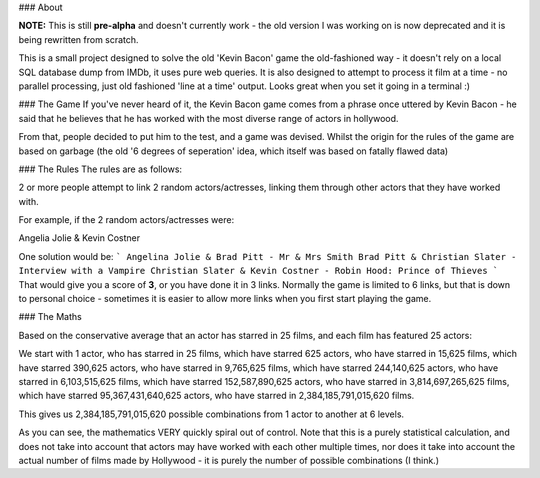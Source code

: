 ### About

**NOTE:**  This is still **pre-alpha** and doesn't currently work - the old version I was working on is now deprecated and it is being rewritten from scratch.

This is a small project designed to solve the old 'Kevin Bacon' game the old-fashioned way - it doesn't rely on a local SQL database dump from IMDb, it uses pure web queries. It is also designed to attempt to process it film at a time - no parallel processing, just old fashioned 'line at a time' output. Looks great when you set it going in a terminal :)

### The Game
If you've never heard of it, the Kevin Bacon game comes from a phrase once uttered by Kevin Bacon - he said that he believes that he has worked with the most diverse range of actors in hollywood.

From that, people decided to put him to the test, and a game was devised. Whilst the origin for the rules of the game are based on garbage (the old '6 degrees of seperation' idea, which itself was based on fatally flawed data)

### The Rules
The rules are as follows:

2 or more people attempt to link 2 random actors/actresses, linking them through other actors that they have worked with.

For example, if the 2 random actors/actresses were:

Angelia Jolie & Kevin Costner

One solution would be:
```
Angelina Jolie & Brad Pitt - Mr & Mrs Smith
Brad Pitt & Christian Slater - Interview with a Vampire
Christian Slater & Kevin Costner - Robin Hood: Prince of Thieves
```
That would give you a score of **3**, or you have done it in 3 links. Normally the game is limited to 6 links, but that is down to personal choice - sometimes it is easier to allow more links when you first start playing the game.


### The Maths

Based on the conservative average that an actor has starred in 25 films,
and each film has featured 25 actors:
  
We start with 1 actor,
who has starred in 25 films,
which have starred 625 actors,
who have starred in 15,625 films,
which have starred 390,625 actors,
who have starred in 9,765,625 films,
which have starred 244,140,625 actors,
who have starred in 6,103,515,625 films,
which have starred 152,587,890,625 actors,
who have starred in 3,814,697,265,625 films,
which have starred 95,367,431,640,625 actors,
who have starred in 2,384,185,791,015,620 films.
  
This gives us 2,384,185,791,015,620 possible combinations from 1 actor to another at 6 levels.

As you can see, the mathematics VERY quickly spiral out of control.  Note that this is a purely statistical calculation, and does not take into account that actors may have worked with each other multiple times, nor does it take into account the actual number of films made by Hollywood - it is purely the number of possible combinations (I think.)


